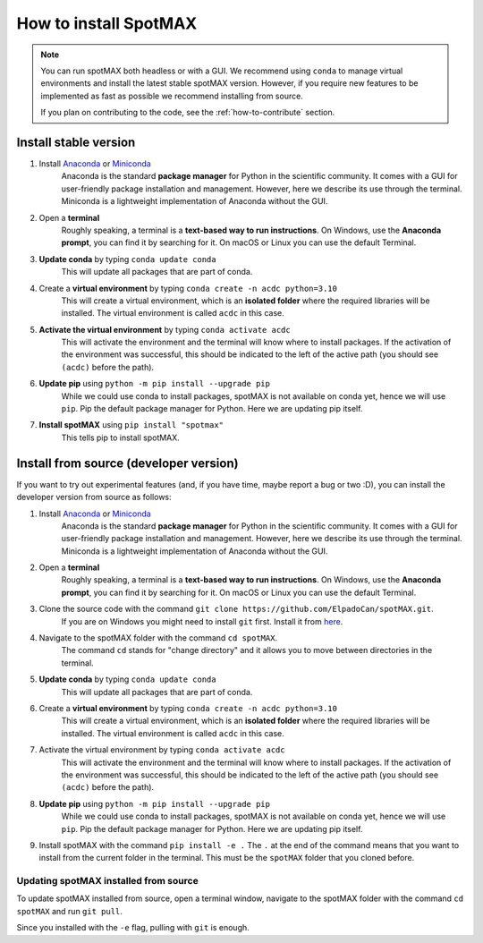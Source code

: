 .. _how-to-install:

How to install SpotMAX
======================

.. note::
    You can run spotMAX both headless or with a GUI. We recommend using ``conda`` to 
    manage virtual environments and install the latest stable spotMAX version. 
    However, if you require new features to be implemented as fast as possible 
    we recommend installing from source. 

    If you plan on contributing to the code, see the :ref:`how-to-contribute` 
    section.

Install stable version
----------------------

1. Install `Anaconda <https://www.anaconda.com/download>`_ or `Miniconda <https://docs.conda.io/projects/miniconda/en/latest/index.html#latest-miniconda-installer-links>`_ 
    Anaconda is the standard **package manager** for Python in the scientific 
    community. It comes with a GUI for user-friendly package installation 
    and management. However, here we describe its use through the terminal. 
    Miniconda is a lightweight implementation of Anaconda without the GUI.

2. Open a **terminal**
    Roughly speaking, a terminal is a **text-based way to run instructions**. 
    On Windows, use the **Anaconda prompt**, you can find it by searching for it. 
    On macOS or Linux you can use the default Terminal.

3. **Update conda** by typing ``conda update conda``
    This will update all packages that are part of conda.

4. Create a **virtual environment** by typing ``conda create -n acdc python=3.10``
    This will create a virtual environment, which is an **isolated folder** 
    where the required libraries will be installed. 
    The virtual environment is called ``acdc`` in this case.

5. **Activate the virtual environment** by typing ``conda activate acdc``
    This will activate the environment and the terminal will know where to 
    install packages. 
    If the activation of the environment was successful, this should be 
    indicated to the left of the active path (you should see ``(acdc)`` 
    before the path).

6. **Update pip** using ``python -m pip install --upgrade pip``
    While we could use conda to install packages, spotMAX is not available 
    on conda yet, hence we will use ``pip``. 
    Pip the default package manager for Python. Here we are updating pip itself.

7. **Install spotMAX** using ``pip install "spotmax"``
    This tells pip to install spotMAX.

Install from source (developer version)
---------------------------------------

If you want to try out experimental features (and, if you have time, maybe report a bug or two :D), you can install the developer version from source as follows:

1. Install `Anaconda <https://www.anaconda.com/download>`_ or `Miniconda <https://docs.conda.io/projects/miniconda/en/latest/index.html#latest-miniconda-installer-links>`_ 
    Anaconda is the standard **package manager** for Python in the scientific 
    community. It comes with a GUI for user-friendly package installation 
    and management. However, here we describe its use through the terminal. 
    Miniconda is a lightweight implementation of Anaconda without the GUI.

2. Open a **terminal**
    Roughly speaking, a terminal is a **text-based way to run instructions**. 
    On Windows, use the **Anaconda prompt**, you can find it by searching for it. 
    On macOS or Linux you can use the default Terminal.

3. Clone the source code with the command ``git clone https://github.com/ElpadoCan/spotMAX.git``. 
    If you are on Windows you might need to install ``git`` first. 
    Install it from `here <https://git-scm.com/download/win>`_.

4. Navigate to the spotMAX folder with the command ``cd spotMAX``.
    The command ``cd`` stands for "change directory" and it allows you to move 
    between directories in the terminal. 
5. **Update conda** by typing ``conda update conda``
    This will update all packages that are part of conda.

6. Create a **virtual environment** by typing ``conda create -n acdc python=3.10``
    This will create a virtual environment, which is an **isolated folder** 
    where the required libraries will be installed. 
    The virtual environment is called ``acdc`` in this case.

7. Activate the virtual environment by typing ``conda activate acdc``
    This will activate the environment and the terminal will know where to 
    install packages. 
    If the activation of the environment was successful, this should be 
    indicated to the left of the active path (you should see ``(acdc)`` 
    before the path).

8. **Update pip** using ``python -m pip install --upgrade pip``
    While we could use conda to install packages, spotMAX is not available 
    on conda yet, hence we will use ``pip``. 
    Pip the default package manager for Python. Here we are updating pip itself.

9.  Install spotMAX with the command ``pip install -e .``
    The ``.`` at the end of the command means that you want to install from 
    the current folder in the terminal. This must be the ``spotMAX`` folder that you cloned before. 

Updating spotMAX installed from source
^^^^^^^^^^^^^^^^^^^^^^^^^^^^^^^^^^^^^^

To update spotMAX installed from source, open a terminal window, navigate to the 
spotMAX folder with the command ``cd spotMAX`` and run ``git pull``.

Since you installed with the ``-e`` flag, pulling with ``git`` is enough.